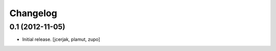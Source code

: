 Changelog
=========


0.1 (2012-11-05)
----------------

- Initial release.
  [jcerjak, plamut, zupo]

